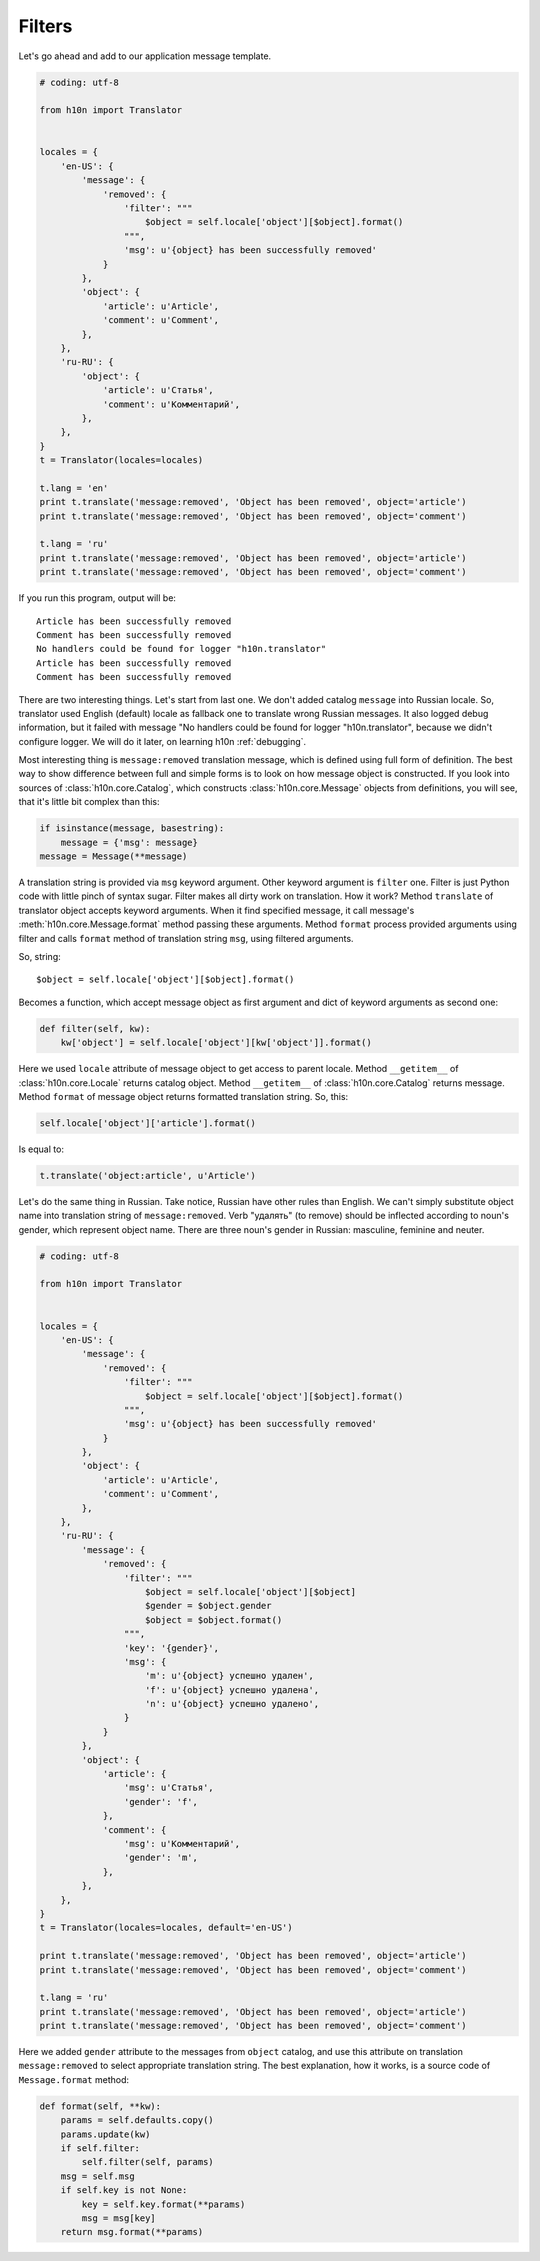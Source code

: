 Filters
=======

Let's go ahead and add to our application message template.

..  code-block:: python
    
    # coding: utf-8

    from h10n import Translator


    locales = {
        'en-US': {
            'message': {
                'removed': {
                    'filter': """
                        $object = self.locale['object'][$object].format()
                    """,
                    'msg': u'{object} has been successfully removed'
                }
            },
            'object': {
                'article': u'Article',
                'comment': u'Comment',
            },
        },
        'ru-RU': {
            'object': {
                'article': u'Статья',
                'comment': u'Комментарий',
            },
        },
    }
    t = Translator(locales=locales)

    t.lang = 'en'
    print t.translate('message:removed', 'Object has been removed', object='article')
    print t.translate('message:removed', 'Object has been removed', object='comment')

    t.lang = 'ru'
    print t.translate('message:removed', 'Object has been removed', object='article')
    print t.translate('message:removed', 'Object has been removed', object='comment') 

If you run this program, output will be::

    Article has been successfully removed
    Comment has been successfully removed
    No handlers could be found for logger "h10n.translator"
    Article has been successfully removed
    Comment has been successfully removed

There are two interesting things.  Let's start from last one.  We don't added
catalog ``message`` into Russian locale.  So, translator used English (default) 
locale as fallback one to translate wrong Russian messages.  It also logged 
debug information, but it failed with message "No handlers could be found for 
logger "h10n.translator", because we didn't configure logger.  We will do it 
later, on learning h10n :ref:`debugging`.

Most interesting thing is ``message:removed`` translation message, which is 
defined using full form of definition.  The best way to show difference between 
full and simple forms is to look on how message object is constructed.  If you 
look into sources of :class:`h10n.core.Catalog`, which constructs 
:class:`h10n.core.Message` objects from definitions, you will see, that it's 
little bit complex than this:

..  code-block:: python
    
    if isinstance(message, basestring):
        message = {'msg': message}
    message = Message(**message)

A translation string is provided via ``msg`` keyword argument.  Other keyword 
argument is ``filter`` one.  Filter is just Python code with little pinch of 
syntax sugar.  Filter makes all dirty work on translation.  How it work?
Method ``translate`` of translator object accepts keyword arguments.  When it
find specified message, it call message's :meth:`h10n.core.Message.format` 
method passing these arguments.  Method ``format`` process provided arguments 
using filter and calls ``format`` method of translation string ``msg``,
using filtered arguments.

So, string::
    
    $object = self.locale['object'][$object].format()

Becomes a function, which accept message object as first argument and dict of
keyword arguments as second one:

..  code-block:: python

    def filter(self, kw):
        kw['object'] = self.locale['object'][kw['object']].format()

Here we used ``locale`` attribute of message object to get access to parent 
locale.  Method ``__getitem__`` of :class:`h10n.core.Locale` returns catalog 
object.  Method ``__getitem__`` of :class:`h10n.core.Catalog` returns message.  
Method ``format`` of message object returns formatted translation string.  
So, this:

..  code-block:: python

    self.locale['object']['article'].format()

Is equal to:

..  code-block:: python

    t.translate('object:article', u'Article')

Let's do the same thing in Russian.  Take notice, Russian have other rules than
English.  We can't simply substitute object name into translation string of 
``message:removed``.  Verb "удалять" (to remove) should be inflected according
to noun's gender, which represent object name.  There are three noun's gender in
Russian: masculine, feminine and neuter.

..  code-block:: python

    # coding: utf-8

    from h10n import Translator


    locales = {
        'en-US': {
            'message': {
                'removed': {
                    'filter': """
                        $object = self.locale['object'][$object].format()
                    """,
                    'msg': u'{object} has been successfully removed'
                }
            },
            'object': {
                'article': u'Article',
                'comment': u'Comment',
            },
        },
        'ru-RU': {
            'message': {
                'removed': {
                    'filter': """
                        $object = self.locale['object'][$object]
                        $gender = $object.gender
                        $object = $object.format()
                    """,
                    'key': '{gender}',
                    'msg': {
                        'm': u'{object} успешно удален',
                        'f': u'{object} успешно удалена',
                        'n': u'{object} успешно удалено',
                    }
                }
            },
            'object': {
                'article': {
                    'msg': u'Статья',
                    'gender': 'f',
                },
                'comment': {
                    'msg': u'Комментарий',
                    'gender': 'm',
                },
            },
        },
    }
    t = Translator(locales=locales, default='en-US')

    print t.translate('message:removed', 'Object has been removed', object='article')
    print t.translate('message:removed', 'Object has been removed', object='comment')

    t.lang = 'ru'
    print t.translate('message:removed', 'Object has been removed', object='article')
    print t.translate('message:removed', 'Object has been removed', object='comment')

Here we added ``gender`` attribute to the messages from ``object`` catalog, and
use this attribute on translation ``message:removed`` to select appropriate 
translation string.  The best explanation, how it works, is a source code of 
``Message.format`` method:

..  code-block:: python

    def format(self, **kw):
        params = self.defaults.copy()
        params.update(kw)
        if self.filter:
            self.filter(self, params)
        msg = self.msg
        if self.key is not None:
            key = self.key.format(**params)
            msg = msg[key]
        return msg.format(**params)
